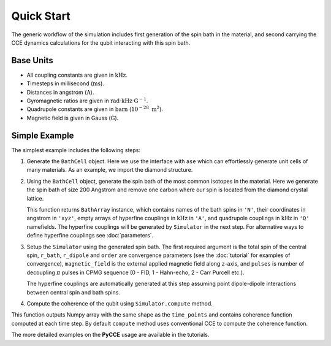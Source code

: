 
Quick Start
===================================================================

The generic workflow of the simulation includes first generation of the spin bath in the material,
and second carrying the CCE dynamics calculations for the qubit interacting with this spin bath.

Base Units
-------------------------------------------------------------------

* All coupling constants are given in :math:`\mathrm{kHz}`.
* Timesteps in millisecond (:math:`\mathrm{ms}`).
* Distances in angstrom (:math:`\mathrm{A}`).
* Gyromagnetic ratios are given in :math:`\mathrm{rad}\cdot\mathrm{kHz}\cdot\mathrm{G}^{-1}`.
* Quadrupole constants are given in :math:`\mathrm{barn}` (:math:`10^{-28}\ \mathrm{m}^2`).
* Magnetic field is given in Gauss (:math:`\mathrm{G}`).

Simple Example
-------------------------------------------------------------------

The simplest example includes the following steps:

1. Generate the ``BathCell`` object.
   Here we use the interface with ``ase`` which can effortlessly generate unit cells of many
   materials. As an example, we import the diamond structure.

   .. literalinclude:: tutorials/nv_simple.py
      :language: python
      :lines: 1-5

2. Using the ``BathCell`` object, generate the spin bath
   of the most common isotopes in the material. Here we generate the spin bath
   of size 200 Angstrom and remove one carbon where our spin is located from the diamond crystal lattice.

   .. literalinclude:: tutorials/nv_simple.py
      :language: python
      :lines: 6

   This function returns ``BathArray`` instance, which contains names of the bath spins in ``'N'``, their coordinates
   in angstrom in ``'xyz'``, empty arrays of hyperfine couplings in :math:`\mathrm{kHz}` in ``'A'``,
   and quadrupole couplings in :math:`\mathrm{kHz}` in ``'Q'`` namefields.
   The hyperfine couplings will be generated by ``Simulator`` in the next step. For alternative ways to define
   hyperfine couplings see :doc:`parameters`.

3. Setup the ``Simulator`` using the generated spin bath.
   The first required argument is the total spin of the central spin,
   ``r_bath``, ``r_dipole`` and ``order`` are convergence parameters
   (see the :doc:`tutorial` for examples of convergence),
   ``magnetic_field`` is the external applied magnetic field along z-axis,
   and ``pulses`` is number of decoupling :math:`\pi` pulses in CPMG sequence
   (0 - FID, 1 - Hahn-echo, 2 - Carr Purcell etc.).

   .. literalinclude:: tutorials/nv_simple.py
      :language: python
      :lines: 8,9

   The hyperfine couplings are automatically generated at this step assuming point dipole-dipole interactions
   between central spin and bath spins.

4. Compute the coherence of the qubit using ``Simulator.compute`` method.

   .. literalinclude:: tutorials/nv_simple.py
      :language: python
      :lines: 11, 12

This function outputs Numpy array with the same shape as the ``time_points`` and
contains coherence function computed at each time step.
By default ``compute`` method uses conventional CCE to compute the coherence function.

The more detailed examples on the **PyCCE** usage are available in the tutorials.

